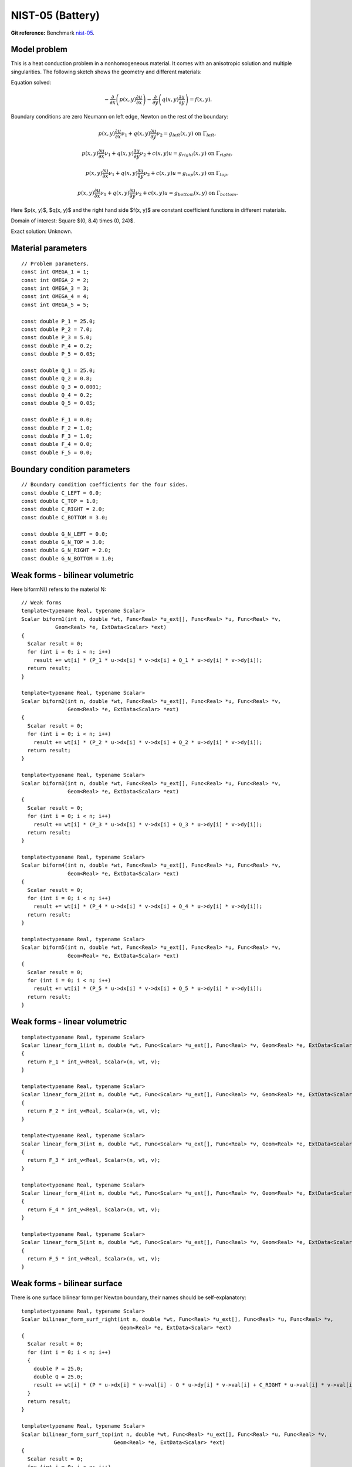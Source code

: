 NIST-05 (Battery)
------------------

**Git reference:** Benchmark `nist-05 <http://git.hpfem.org/hermes.git/tree/HEAD:/hermes2d/benchmarks/nist-05>`_.

Model problem
~~~~~~~~~~~~~

This is a heat conduction problem in a nonhomogeneous material. It comes with an anisotropic solution and
multiple singularities. The following sketch shows the geometry and different materials:

.. image:: nist-05/battery_domain.png
   :align: center
   :width: 250
   :alt: Domain.

Equation solved: 

.. math::

    -\frac{\partial }{\partial x}\left(p(x, y)\frac{\partial u}{\partial x}\right)
    -\frac{\partial }{\partial y}\left(q(x, y)\frac{\partial u}{\partial y}\right) = f(x, y).

Boundary conditions are zero Neumann on left edge, Newton on the rest of the boundary:

.. math::

    p(x, y)\frac{\partial u}{\partial x}\nu_1 + q(x, y)\frac{\partial u}{\partial y}\nu_2 = g_{left}(x, y) \ \mbox{on} \  \Gamma_{left},

.. math::

    p(x, y)\frac{\partial u}{\partial x}\nu_1 + q(x, y)\frac{\partial u}{\partial y}\nu_2 + c(x, y)u = g_{right}(x, y) \ \mbox{on} \ \Gamma_{right},

.. math::

    p(x, y)\frac{\partial u}{\partial x}\nu_1 + q(x, y)\frac{\partial u}{\partial y}\nu_2 + c(x, y)u = g_{top}(x, y) \ \mbox{on} \ \Gamma_{top},

.. math::

    p(x, y)\frac{\partial u}{\partial x}\nu_1 + q(x, y)\frac{\partial u}{\partial y}\nu_2 + c(x, y)u = g_{bottom}(x, y) \ \mbox{on} \ \Gamma_{bottom}.


Here $p(x, y)$, $q(x, y)$ and the right hand side $f(x, y)$ are constant coefficient functions in different materials.

Domain of interest: Square $(0, 8.4) \times (0, 24)$.

Exact solution: Unknown. 

Material parameters
~~~~~~~~~~~~~~~~~~~

::

    // Problem parameters.
    const int OMEGA_1 = 1;
    const int OMEGA_2 = 2;
    const int OMEGA_3 = 3;
    const int OMEGA_4 = 4;
    const int OMEGA_5 = 5;

    const double P_1 = 25.0;
    const double P_2 = 7.0;
    const double P_3 = 5.0;
    const double P_4 = 0.2;
    const double P_5 = 0.05;

    const double Q_1 = 25.0;
    const double Q_2 = 0.8;
    const double Q_3 = 0.0001;
    const double Q_4 = 0.2;
    const double Q_5 = 0.05;

    const double F_1 = 0.0;
    const double F_2 = 1.0;
    const double F_3 = 1.0;
    const double F_4 = 0.0;
    const double F_5 = 0.0;

Boundary condition parameters
~~~~~~~~~~~~~~~~~~~~~~~~~~~~~

::

    // Boundary condition coefficients for the four sides.
    const double C_LEFT = 0.0;
    const double C_TOP = 1.0;
    const double C_RIGHT = 2.0;
    const double C_BOTTOM = 3.0;

    const double G_N_LEFT = 0.0;
    const double G_N_TOP = 3.0;
    const double G_N_RIGHT = 2.0;
    const double G_N_BOTTOM = 1.0;


Weak forms - bilinear volumetric
~~~~~~~~~~~~~~~~~~~~~~~~~~~~~~~~

Here biformN() refers to the material N::

    // Weak forms
    template<typename Real, typename Scalar>
    Scalar biform1(int n, double *wt, Func<Real> *u_ext[], Func<Real> *u, Func<Real> *v,
               Geom<Real> *e, ExtData<Scalar> *ext)
    {
      Scalar result = 0;
      for (int i = 0; i < n; i++)
        result += wt[i] * (P_1 * u->dx[i] * v->dx[i] + Q_1 * u->dy[i] * v->dy[i]);
      return result;
    }

    template<typename Real, typename Scalar>
    Scalar biform2(int n, double *wt, Func<Real> *u_ext[], Func<Real> *u, Func<Real> *v,
                   Geom<Real> *e, ExtData<Scalar> *ext)
    {
      Scalar result = 0;
      for (int i = 0; i < n; i++)
        result += wt[i] * (P_2 * u->dx[i] * v->dx[i] + Q_2 * u->dy[i] * v->dy[i]);
      return result;
    }

    template<typename Real, typename Scalar>
    Scalar biform3(int n, double *wt, Func<Real> *u_ext[], Func<Real> *u, Func<Real> *v,
                   Geom<Real> *e, ExtData<Scalar> *ext)
    {
      Scalar result = 0;
      for (int i = 0; i < n; i++)
        result += wt[i] * (P_3 * u->dx[i] * v->dx[i] + Q_3 * u->dy[i] * v->dy[i]);
      return result;
    }

    template<typename Real, typename Scalar>
    Scalar biform4(int n, double *wt, Func<Real> *u_ext[], Func<Real> *u, Func<Real> *v,
                   Geom<Real> *e, ExtData<Scalar> *ext)
    {
      Scalar result = 0;
      for (int i = 0; i < n; i++)
        result += wt[i] * (P_4 * u->dx[i] * v->dx[i] + Q_4 * u->dy[i] * v->dy[i]);
      return result;
    }

    template<typename Real, typename Scalar>
    Scalar biform5(int n, double *wt, Func<Real> *u_ext[], Func<Real> *u, Func<Real> *v,
                   Geom<Real> *e, ExtData<Scalar> *ext)
    {
      Scalar result = 0;
      for (int i = 0; i < n; i++)
        result += wt[i] * (P_5 * u->dx[i] * v->dx[i] + Q_5 * u->dy[i] * v->dy[i]);
      return result;
    }

Weak forms - linear volumetric
~~~~~~~~~~~~~~~~~~~~~~~~~~~~~~

::

    template<typename Real, typename Scalar>
    Scalar linear_form_1(int n, double *wt, Func<Scalar> *u_ext[], Func<Real> *v, Geom<Real> *e, ExtData<Scalar> *ext)
    {
      return F_1 * int_v<Real, Scalar>(n, wt, v);
    }

    template<typename Real, typename Scalar>
    Scalar linear_form_2(int n, double *wt, Func<Scalar> *u_ext[], Func<Real> *v, Geom<Real> *e, ExtData<Scalar> *ext)
    {
      return F_2 * int_v<Real, Scalar>(n, wt, v);
    }

    template<typename Real, typename Scalar>
    Scalar linear_form_3(int n, double *wt, Func<Scalar> *u_ext[], Func<Real> *v, Geom<Real> *e, ExtData<Scalar> *ext)
    {
      return F_3 * int_v<Real, Scalar>(n, wt, v);
    }

    template<typename Real, typename Scalar>
    Scalar linear_form_4(int n, double *wt, Func<Scalar> *u_ext[], Func<Real> *v, Geom<Real> *e, ExtData<Scalar> *ext)
    {
      return F_4 * int_v<Real, Scalar>(n, wt, v);
    }

    template<typename Real, typename Scalar>
    Scalar linear_form_5(int n, double *wt, Func<Scalar> *u_ext[], Func<Real> *v, Geom<Real> *e, ExtData<Scalar> *ext)
    {
      return F_5 * int_v<Real, Scalar>(n, wt, v);
    }

Weak forms - bilinear surface
~~~~~~~~~~~~~~~~~~~~~~~~~~~~~

There is one surface bilinear form per Newton boundary, their names should be 
self-explanatory::

    template<typename Real, typename Scalar>
    Scalar bilinear_form_surf_right(int n, double *wt, Func<Real> *u_ext[], Func<Real> *u, Func<Real> *v,
                                    Geom<Real> *e, ExtData<Scalar> *ext)
    {
      Scalar result = 0;
      for (int i = 0; i < n; i++)
      {
        double P = 25.0;
        double Q = 25.0;
        result += wt[i] * (P * u->dx[i] * v->val[i] - Q * u->dy[i] * v->val[i] + C_RIGHT * u->val[i] * v->val[i]);
      }
      return result;
    }

    template<typename Real, typename Scalar>
    Scalar bilinear_form_surf_top(int n, double *wt, Func<Real> *u_ext[], Func<Real> *u, Func<Real> *v,
                                  Geom<Real> *e, ExtData<Scalar> *ext)
    {
      Scalar result = 0;
      for (int i = 0; i < n; i++)
      {
        double P = 25.0;
        double Q = 25.0;
        result += wt[i] * (P * u->dx[i] * v->val[i] - Q * u->dy[i] * v->val[i] + C_TOP * u->val[i] * v->val[i]);
      }
      return result;
    }

    template<typename Real, typename Scalar>
    Scalar bilinear_form_surf_bottom(int n, double *wt, Func<Real> *u_ext[], Func<Real> *u, Func<Real> *v,
                                     Geom<Real> *e, ExtData<Scalar> *ext)
    {
      Scalar result = 0;
      for (int i = 0; i < n; i++)
      {
        double P = 25.0;
        double Q = 25.0;
        result += wt[i] * (P * u->dx[i] * v->val[i] - Q * u->dy[i] * v->val[i] + C_BOTTOM * u->val[i] * v->val[i]);
      }
      return result;
    }

Weak forms - linear surface
~~~~~~~~~~~~~~~~~~~~~~~~~~~

::

    template<typename Real, typename Scalar>
    Scalar linear_form_surf_left(int n, double *wt, Func<Real> *u_ext[], Func<Real> *v, Geom<Real> *e, ExtData<Scalar> *ext)
    {
      return G_N_LEFT * int_v<Real, Scalar>(n, wt, v);
    }

    template<typename Real, typename Scalar>
    Scalar linear_form_surf_right(int n, double *wt, Func<Real> *u_ext[], Func<Real> *v, Geom<Real> *e, ExtData<Scalar> *ext)
    {
      return G_N_RIGHT * int_v<Real, Scalar>(n, wt, v);
    }

    template<typename Real, typename Scalar>
    Scalar linear_form_surf_top(int n, double *wt, Func<Real> *u_ext[], Func<Real> *v, Geom<Real> *e, ExtData<Scalar> *ext)
    {
      return G_N_TOP * int_v<Real, Scalar>(n, wt, v);
    }

    template<typename Real, typename Scalar>
    Scalar linear_form_surf_bottom(int n, double *wt, Func<Real> *u_ext[], Func<Real> *v, Geom<Real> *e, ExtData<Scalar> *ext)
    {
      return G_N_BOTTOM * int_v<Real, Scalar>(n, wt, v);
    }

Sample solution
~~~~~~~~~~~~~~~

.. image:: nist-05/solution-3d.png
   :align: center
   :width: 600
   :height: 400
   :alt: Solution.

Comparison of h-FEM (p=1), h-FEM (p=2) and hp-FEM with anisotropic refinements
~~~~~~~~~~~~~~~~~~~~~~~~~~~~~~~~~~~~~~~~~~~~~~~~~~~~~~~~~~~~~~~~~~~~~~~~~~~~~~

Final mesh (h-FEM, p=1, anisotropic refinements):

.. image:: nist-05/mesh_h1_aniso.png
   :align: center
   :width: 450
   :alt: Final mesh.

Final mesh (h-FEM, p=2, anisotropic refinements):

.. image:: nist-05/mesh_h2_aniso.png
   :align: center
   :width: 450
   :alt: Final mesh.

Final mesh (hp-FEM, h-anisotropic refinements):

.. image:: nist-05/mesh_hp_anisoh.png
   :align: center
   :width: 450
   :alt: Final mesh.

DOF convergence graphs:

.. image:: nist-05/conv_dof_aniso.png
   :align: center
   :width: 600
   :height: 400
   :alt: DOF convergence graph.

CPU convergence graphs:

.. image:: nist-05/conv_cpu_aniso.png
   :align: center
   :width: 600
   :height: 400
   :alt: CPU convergence graph.

hp-FEM with iso, h-aniso and hp-aniso refinements
~~~~~~~~~~~~~~~~~~~~~~~~~~~~~~~~~~~~~~~~~~~~~~~~~

Final mesh (hp-FEM, isotropic refinements):

.. image:: nist-05/mesh_hp_iso.png
   :align: center
   :width: 450
   :alt: Final mesh.

Final mesh (hp-FEM, h-anisotropic refinements):

.. image:: nist-05/mesh_hp_anisoh.png
   :align: center
   :width: 450
   :alt: Final mesh.

Final mesh (hp-FEM, hp-anisotropic refinements):

.. image:: nist-05/mesh_hp_aniso.png
   :align: center
   :width: 450
   :alt: Final mesh.

DOF convergence graphs:

.. image:: nist-05/conv_dof_hp.png
   :align: center
   :width: 600
   :height: 400
   :alt: DOF convergence graph.

CPU convergence graphs:

.. image:: nist-05/conv_cpu_hp.png
   :align: center
   :width: 600
   :height: 400
   :alt: CPU convergence graph.


